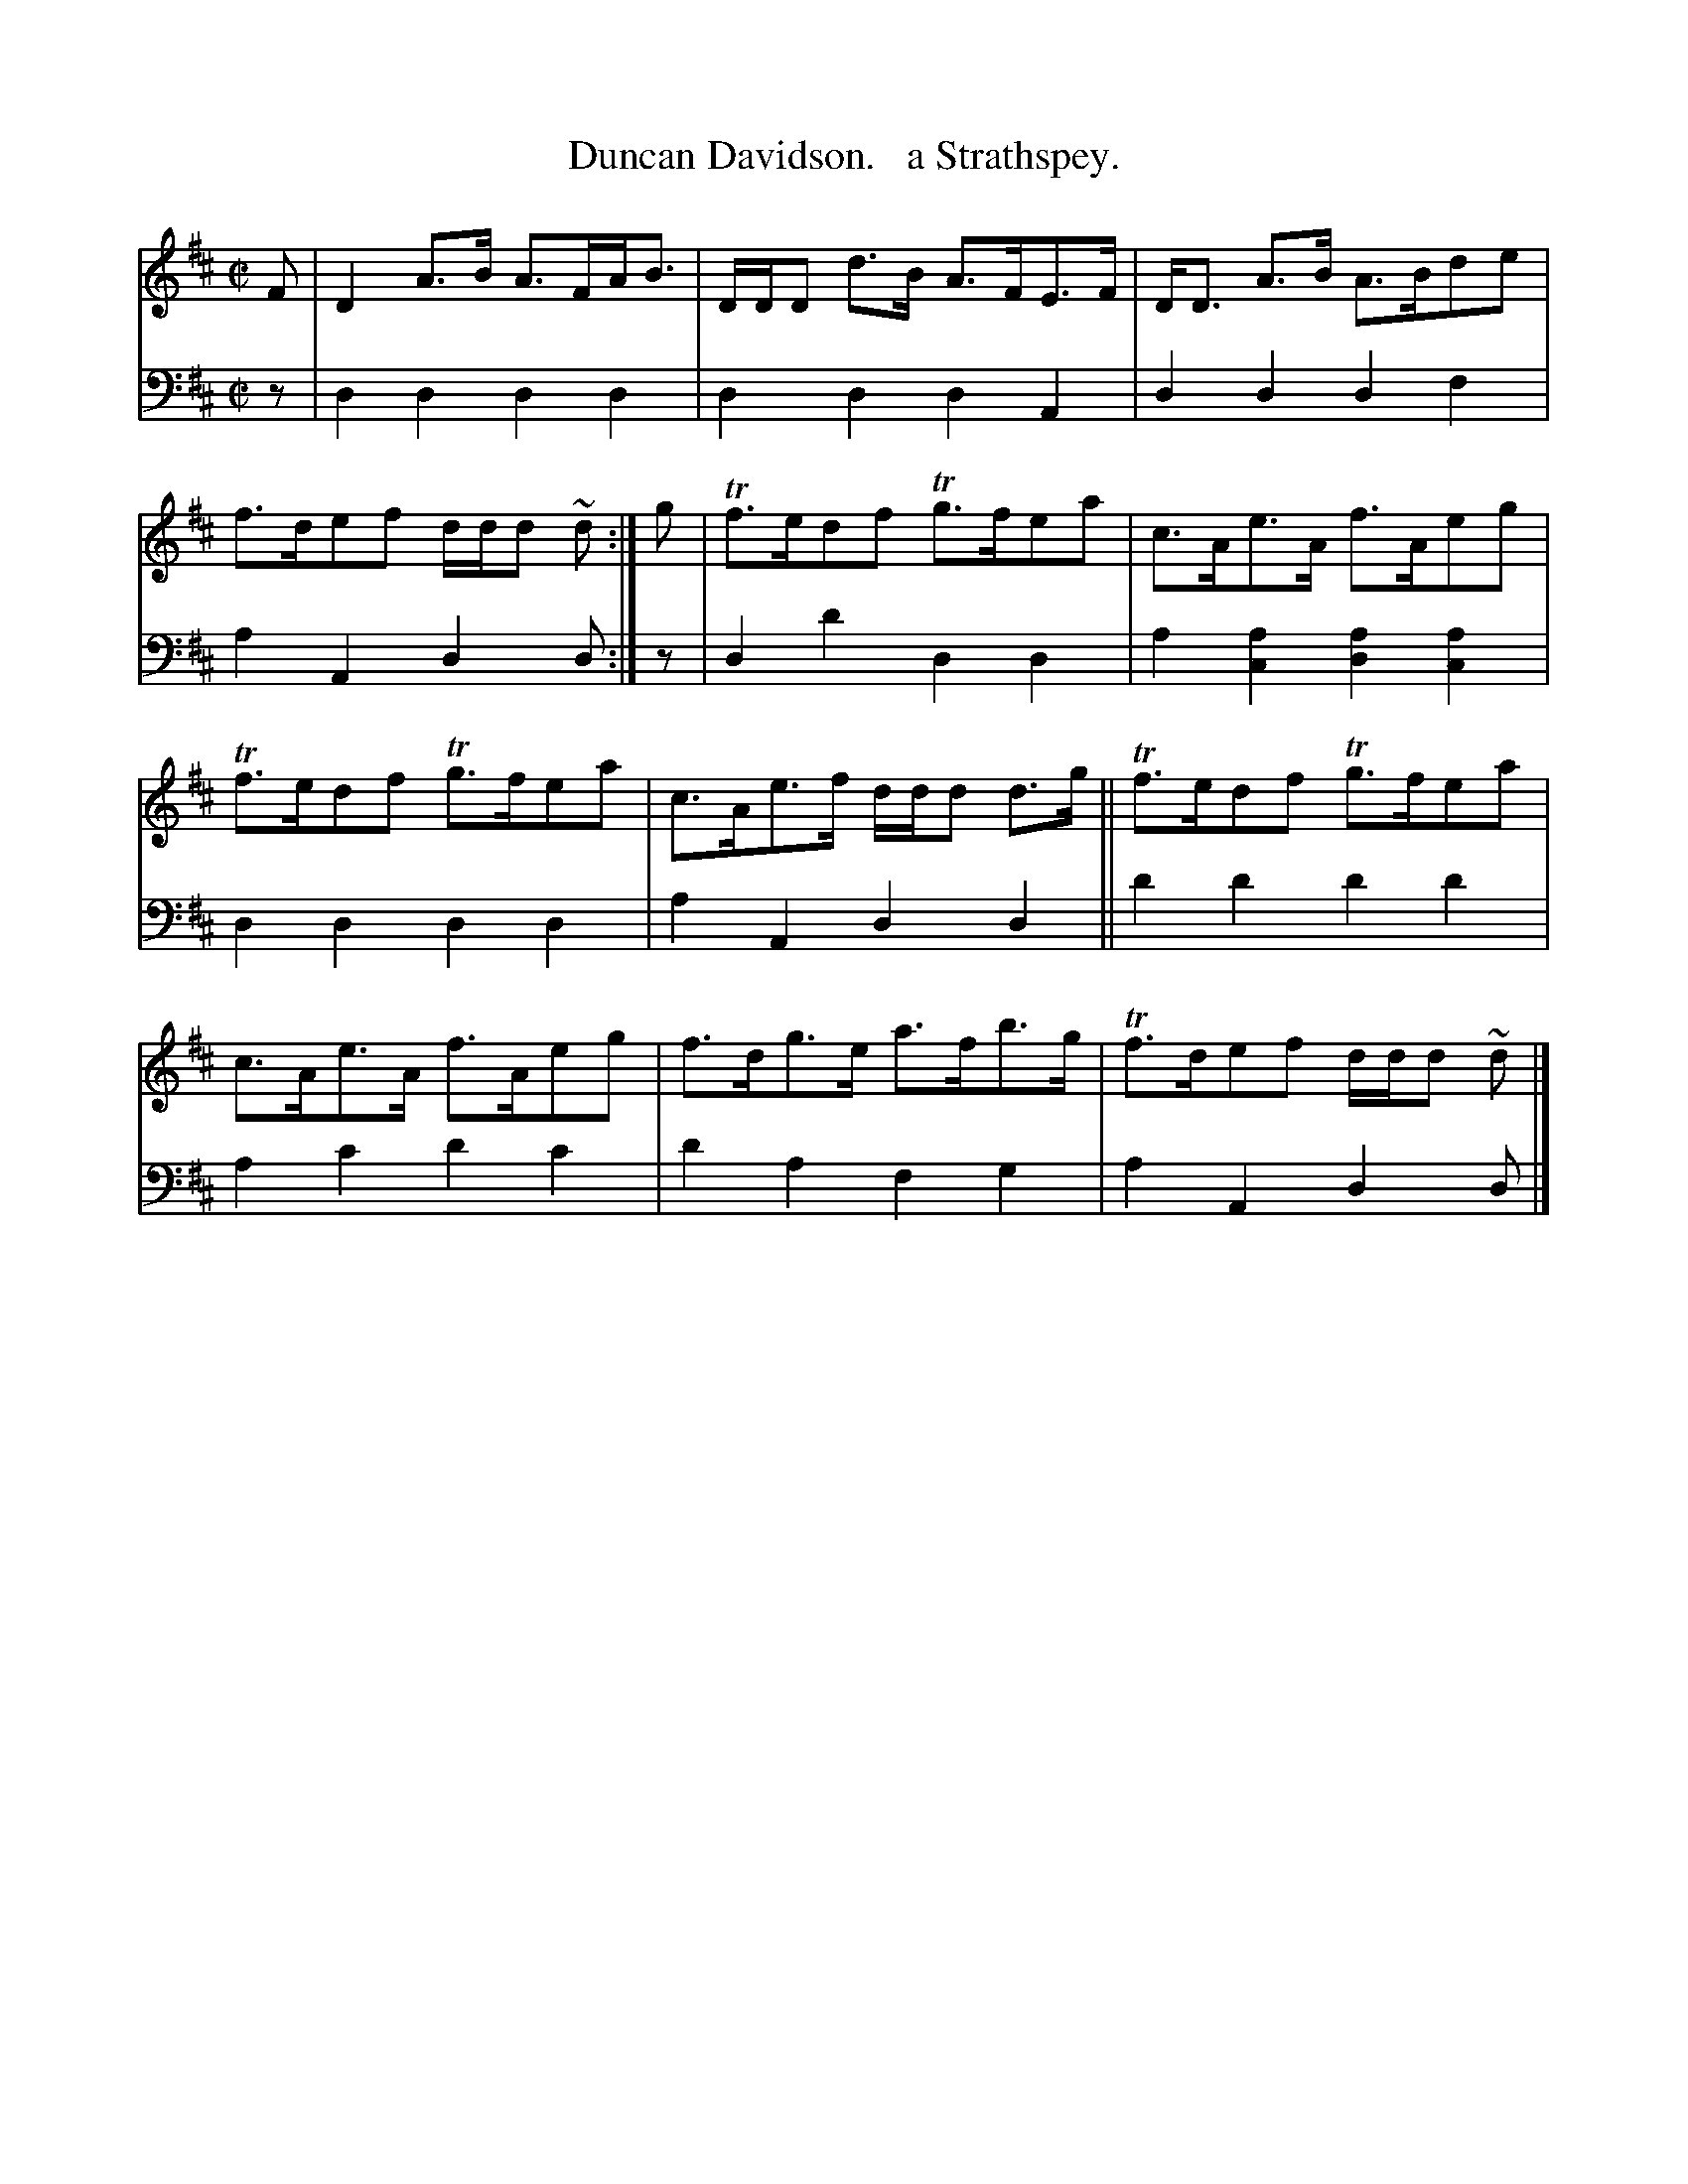 X: 1341
T: Duncan Davidson.   a Strathspey.
%R: strathspey
B: Niel Gow & Sons "Complete Repository" v.1 p.34 #1
Z: 2021 John Chambers <jc:trillian.mit.edu>
M: C|
L: 1/8
K: D
% - - - - - - - - - -
% Voice 1 formatted for compactness and proofreading.
V: 1 staves=2
F |\
D2A>B A>FA<B | D/D/D d>B A>FE>F | D<D A>B A>Bde | f>def d/d/d ~d :| g | Tf>edf Tg>fea | c>Ae>A f>Aeg |
Tf>edf Tg>fea | c>Ae>f d/d/d d>g || Tf>edf Tg>fea | c>Ae>A f>Aeg | f>dg>e a>fb>g | Tf>def d/d/d ~d |]
% - - - - - - - - - -
% Voice 2 preserves the book's staff layout.
V: 2 clef=bass middle=d
z |\
d2d2 d2d2 | d2d2 d2A2 | d2d2 d2f2 | a2A2 d2d :| z | d2d'2 d2d2 | a2[a2c2] [a2d2][a2c2] |
d2d2 d2d2 | a2A2 d2d2 || d'2d'2 d'2d'2 | a2c'2 d'2c'2 | d'2a2 f2g2 | a2A2 d2d |]

